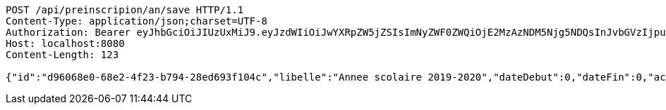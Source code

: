 [source,http,options="nowrap"]
----
POST /api/preinscripion/an/save HTTP/1.1
Content-Type: application/json;charset=UTF-8
Authorization: Bearer eyJhbGciOiJIUzUxMiJ9.eyJzdWIiOiJwYXRpZW5jZSIsImNyZWF0ZWQiOjE2MzAzNDM5Njg5NDQsInJvbGVzIjpudWxsLCJpZCI6IjYyNzc0MjdlLTM5M2MtNDMyZi04NmE2LTY4ZmRhZTQ3YmVmOCIsInRva2VuX3R5cGUiOiJhY2Nlc3NfdG9rZW4iLCJleHAiOjE2MzAzNDc1Njh9.1GIgx4esXuwpfax_JI8v83_elZGdiVtVL_Dg9HNjv3893Ilon5tFefzmxsD3rEJ0mB9TFRHdbou-BV8S7p2jfQ
Host: localhost:8080
Content-Length: 123

{"id":"d96068e0-68e2-4f23-b794-28ed693f104c","libelle":"Annee scolaire 2019-2020","dateDebut":0,"dateFin":0,"active":false}
----